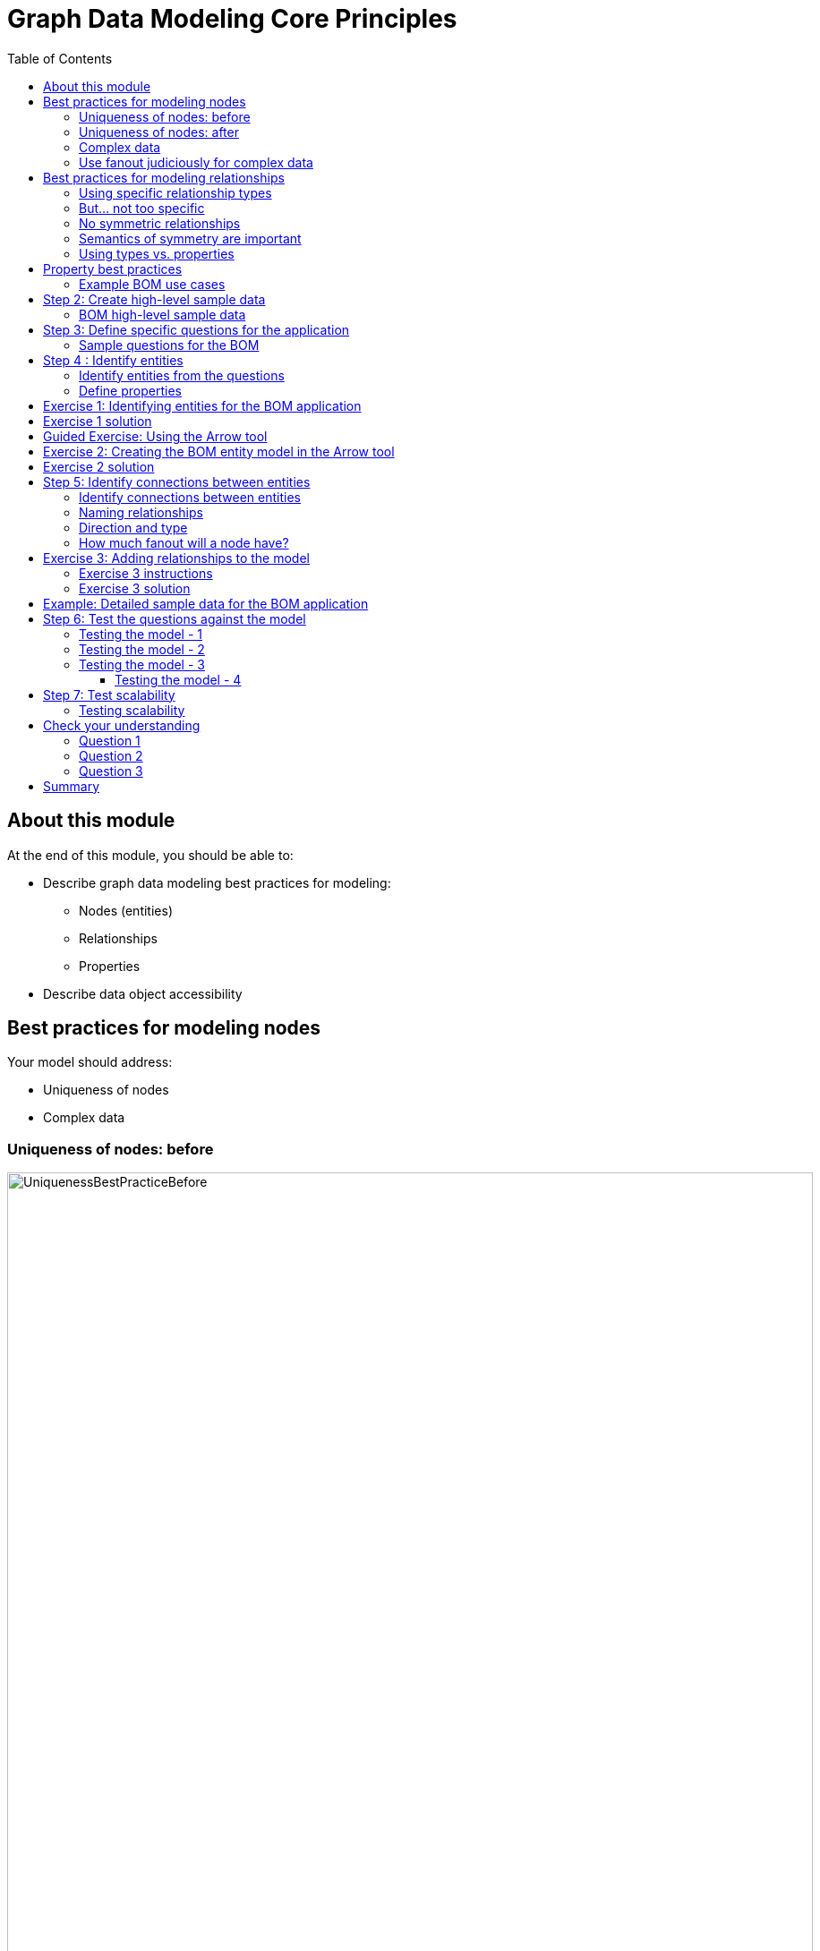 = Graph Data Modeling Core Principles
:slug: 03-graph-data-modeling-core-principles
:doctype: book
:toc: left
:toclevels: 4
:imagesdir: ../images
:module-next-title: Understanding Modeling Core Principles

== About this module


At the end of this module, you should be able to:
[square]
* Describe graph data modeling best practices for modeling:
** Nodes (entities)
** Relationships
** Properties
* Describe data object accessibility

== Best practices for modeling nodes

Your model should address:

[square]
* Uniqueness of nodes
* Complex data

=== Uniqueness of nodes: before

image::UniquenessBestPracticeBefore.png[UniquenessBestPracticeBefore,width=900,align=center]

[.small]
[NOTE]
The Country nodes are considered *super nodes* (a node with lots of fan-in or fan-out). You need to be careful about using them in your design and developers in particular need to be mindful of queries that might select all paths in or out of the super node.

[.notes]
--
In models like this one, an address should be uniquely identified because it should represent a single point of data in the graph.
This is important in fraud detection applications where variations of the same address may be used to make a fraudulent transaction against the application.

In this particular example, it is clear from the wider context that the various 500 Main St nodes are all distinct places.
We also see that postal code is not unique and we want to provide uniqueness to it by adding the country.
--

=== Uniqueness of nodes: after

image::UniquenessBestPracticeAfter.png[UniquenessBestPracticeAfter,width=900,align=center]

[.notes]
--
Here is a solution where we have ensured that the Address and PostalCode nodes are unique.

We consider it a best practice to always have a property (or set of properties) that uniquely identify a node.
Here, we have added a geolocation property to do so.
The geolocation property will likely never be used in a query, but it can be used to differentiate nodes.

There is a trade-off, however as adding uniqueness to a node such Address as it is harder to anchor just on the Line1 value, and may be more difficult to modify the graph data later.
--

=== Complex data

image::ComplexData1.png[ComplexData1,width=900,align=center]


[.notes]
--
You need to strike a balance between number of properties that represent complex data vs. multiple nodes and relationships.

Here we have a property node that contains properties that contain complex data.
--

=== Use fanout judiciously for complex data

image::ComplexData2.png[ComplexData2,width=900,align=center]

[square]
[small]
* Reduce property duplication.
* Reduce gather-and-inspect.

[.notes]
--
Here we show an extreme implementation of fanout.
For modeling complex data, the previous example with all properties in a node and this example where each property is in its own node are usually suboptimal.

In general, you use fanout to do one of two things.

. Reduce duplication of properties. Instead of having a repeated property on every node, you can instead have all of those nodes connected to a shared node with that property.  This can make data updates massively easier.
. Reduce gather-and-inspect behavior during a traversal.  In the one node example, if we want to find every address in the city of Axebridge, we would need to check the properties on EVERY Person node, then discard most of them.  This is grossly inefficient.  In this multiple node case, this is a simple matter of locating the singular Axebridge node, and traversing to every Address node connected to it.  This model has no “wasted” hops.

As a result, you generally use fanout for anchors and navigators.
You almost never see fanout used for output, unique identifier, or decorator properties, because it makes traversal a few hops longer for no real benefit.
This is why this maximum-fanout case is usually undesirable.
It is almost never the case that *every* property is an anchor or navigator!
--

== Best practices for modeling relationships

Your model should address:

[square]
* Using specific relationship types.
* Reducing symmetric relationships.
* Using types vs. properties.

=== Using specific relationship types

image::SpecificRelationships.png[SpecificRelationships,width=900,align=center]


[.notes]
--
Being specific with property types allows you to reduce gather-and-inspect behavior.
In this case, if you are only interested in what libraries will be INSTALLED by an app, the specific types on the right saves you some wasted traversal.
--

=== But... not too specific

image::SpecificRelationships2.png[SpecificRelationships2,width=900,align=center]


[.notes]
--
But it is possible to be *too* specific!
The model on the right makes it impossible to write generalized queries.
If you want to find every person who works at a given address, you would need to write a massive WHERE clause (using OR) to include every person’s name in the relationship type
--

=== No symmetric relationships

image::SymmetricRelationships.png[SymmetricRelationships,width=900,align=center]

[.notes]
--
Semantically symmetric relationships present two problems.

First, they are a form of needless data duplication.
PARENT_OF and CHILD_OF mean exactly the same thing.
You cannot have one be true and the other not.

Second, they allow you to violate the Cypher expectation of relationship uniqueness.
Semantically, you have two identical relationships--they just look different technically.
This allows you to traverse the *same* relationship twice.

Relationships require space in the graph so minimizing their
numbers is always a good thing.
--

=== Semantics of symmetry are important

image::SymmetricRelationships2.png[SymmetricRelationships2,width=900,align=center]

[.notes]
--
Not all mutual relationships are semantically symmetric.

Here is an example where the direction of the FOLLOWS relationship on Twitter is significant.
It matters who has followed who.
--

=== Using types vs. properties

image::TypesVSProperties.png[TypesVSProperties,width=900,align=center]

[.notes]
--
Both of these models represent the same idea in different ways.
Neither is strictly superior; both are optimized for a certain kind of question.

For example, if you want to find all LOVES relationships, but ignore the weaker LIKES ones, the top model is best.
Traversal will not involve any gather-and-inspect.
On the other hand, if you want to rank the strength of all relationships, the below model is better.
The Cypher string required is much simpler, and we know there will not be any gather-and-inspect discards because we want everything anyway.
--

== Property best practices

[small]
[square]
* Property lookups have a cost.
* Parsing a complex property adds more cost.

image::ComplexData1.png[ComplexData1,width=900,align=center]

[small]
[square]
* Anchors and navigators should be as simple as possible.
* Identifiers, outputs, and decoration are OK as complex values.

[.notes]
--
Both of these models represent the same idea in different ways.
Neither is strictly superior; both are optimized for a certain kind of question.

For example, if you want to find all LOVES relationships, but ignore the weaker LIKES ones, the top model is best.
Traversal will not involve any gather-and-inspect.
On the other hand, if you want to rank the strength of all relationships, the below model is better.
The Cypher string required is much simpler, and we know there will not be any gather-and-inspect discards because we want everything anyway.
--

=== Example BOM use cases

[.statement]
--
[square]
* System produces list of parts to make a product.
* System produces list of products that can be made with available parts.
* System produces list of parts that are made with other parts.
* User picks parts to make a product.
* System creates a price for a product based upon the part prices.
* System creates list of parts that need to be ordered.
--

[NOTE]
A product or part can be made of multiple parts of the same type.
Some parts are made from other parts (sub-assembly).


[.notes]
--
This is a [.underline]#very small fraction# of the use cases for the BOM application.
--

== Step 2: Create high-level sample data

. Understand the domain.
. [.big]#*Create high-level sample data.*#
. Define specific questions for the application.
. Identify entities.
. Identify connections between entities.
. Test the questions against the model.
. Test scalability.

[.notes]
--
Sample data need not be expansive, detailed, or even of particularly high quality.
It simply needs to represent the broad shape of the information you would expect to find in the real data.

Sample data can either be completely made up, or can be a sample pulled from a real dataset.
If you’ve done the work to properly understand the domain, it should not strongly matter either way.
--

=== BOM high-level sample data

[.smaller]
--
{set:cellbgcolor:lightgrey}
[cols="30,20,20,30",stripes=none]
|===
h|Products
h|Parts
h|Assemblies
h|Notes
|Wood table 40"
{set:cellbgcolor:white}
|Wood top 40"
|Leg assembly
|Has 4 legs
|Deluxe wood table 40"
|Glass top 40"
|Leg assembly
|Has 4 legs
|Wood table 60"
|Wood top 60"
|Leg assembly
|Has 6 legs, table brace
|Deluxe wood table 60"
|Glass top 60"
|Leg assembly
|Has 6 legs, table brace
|
|Leg
|
|
|
|Leg foot
|
|
|
|M20 bolt
|
|
|
|M20 nut
|
|
|
|Leg plate
|
|Uses 2 bolts/nuts per leg
|
|Table brace
|
|
|===
{set:cellbgcolor!}
--

[.notes]
--
If you want your modeling process to be constructive, you must have enough data points for your domain so that you can understand the data that will be retrieved when the questions are asked.

The data is typically the "things" described in the use cases. You don't include "system" or "user" as part of the data.
--

== Step 3: Define specific questions for the application

. Understand the domain.
. Create high-level sample data.
. [.big]#*Define specific questions for the application.*#
. Identify entities.
. Identify connections between entities.
. Test the questions against the model.
. Test scalability.


=== Sample questions for the BOM

. What parts are needed to make Wood table 40"?
. Do we have enough parts to make 100 Deluxe wood table 60"?
. What products require a table brace?
. How much will the parts cost to make product Wood table 60"?

== Step 4 : Identify entities

. Understand the domain.
. Create high-level sample data.
. Define specific questions for the application.
. [big]#*Identify entities.*#
. Identify connections between entities.
. Test the questions against the model.
. Test scalability.

=== Identify entities from the questions

[.small]
--
Entities are the nouns in your application questions:

. What [.underline]#ingredients# are used in a [.underline]#recipe#?
. Who is married to this [.underline]#person#?

image::Entities.png[Entities,width=100,align=center]

[square]
* The generic nouns will often become labels in your model.
* Proper nouns will often become values for properties.
* Use domain knowledge to decide if entities need to be further grouped or differentiated.
* In Neo4j Enterprise Edition, there is no limit to the number entities (nodes) in the graph. (Community Edition has a limit of 34B)
--

[.notes]
--
As an example of using domain knowledge, you might happen to know that the distinction between wet and dry ingredients is important in your use case, or that vegetarian and vegan are important subgroups of recipe.
These may not appear clearly in the specific application questions.
--

=== Define properties

Properties must serve one of two purposes:

. Unique identification.
. Answering one of the application questions.

Otherwise, they are merely decoration.

Properties are used in a Cypher query for:
[square]
* Anchoring (where to begin the query)
* Navigation (traversing the graph)
* Returning data

[.notes]
--
Identifiers serve two purposes:

. They can be used to power unique constraints or `MERGE` operations.
. They can be useful to help a human user understand what they are looking at in query outputs.

There are subtly different best practices for properties serving each of those functions, which you will learn about later.
For now, we simply group them all into this one generic bucket of usefulness.

Decorators should usually be left out of the initial model.
If they re not being used to answer questions, they are a waste of storage, and their presence can distract users and developers from the information that is actually important.
Remember that we endorse a narrow, focused approach to model building, based on the relative ease of modifying a graph data model.

However, it can be beneficial to include decorators when you move to production.
Not because they will be used, but because, if all information is locally available to Neo4j, refactoring a model later may not require importing data from its original source.
--

[.student-exercise]
== Exercise 1: Identifying entities for the BOM application

Define the entities and properties from these questions:

. What parts are needed to make Wood table 40"?
. Do we have enough parts to make 100 Deluxe wood table 60"?
. What products require a table brace?
. How much will the parts cost to make product Wood table 60"?

ifdef::backend-revealjs[]
[.notes]
--
Prompt the students to identify the entities from these questions as a group.

Direct them to find labels first.  Then, go through the list of entities and ask for identifier and question-answering properties for each.  If someone proposes a decorator, note it as such, and do not keep it.

If anyone start thinking about connections, remind them to stay narrowly focused on entities.  Reinforce the importance of staying disciplined.

Here is the solution:

*Product*
[square]
* name
* productId


*Part*
[square]
* name
* partNumber
* price


*Part, Assembly*
[square]
* name
* partNumber
* price
--

endif::[]

== Exercise 1 solution

[.small]
--
*Product*
[square]
* name
* productId


*Part*
[square]
* name
* partNumber
* price


*Part, Assembly*
[square]
* name
* partNumber
* price
--


[.notes]
--
Assembly is the tricky one--it does not appear in the questions, and you must use domain knowledge to understand why it is needed.

Remember that your first model is never perfect, and that is OK because modifying the model in its early stages is relatively easy.
--

ifdef::backend-revealjs[]
[.notes]
--
Highlight the strengths and weaknesses of their design choices later, when we start to evaluate the model against our questions.
--
endif::[]

[.slide-title.has-green-background.has-team-background]
== Guided Exercise: Using the Arrow tool

ifdef::backend-html5,backend-pdf[]
Follow along with this video to learn how to begin using the Arrow tool for graph data modeling.
endif::[]

ifdef::backend-pdf[]
https://youtu.be/NB184T-S46w
endif::[]

ifdef::backend-revealjs[]
https://youtu.be/NB184T-S46w
endif::[]

ifdef::backend-html5[]
[.center]
video::NB184T-S46w[youtube,width=560,height=315]
endif::[]


ifdef::backend-revealjs[]
[.notes]
--
Show the students how to get started with the Arrow tool and encourage them to follow along on their laptops:

. Go to http://www.apcjones.com/arrows/
. Double-click the existing node and add a Caption to it of *Person*.
. Add the properties: *name: "Tom Jones", birthyear: 1990*
. Add another node by clicking the Node button.
. Double-click the new node and add a Caption to it of *Person*.
. Add the properties:  *name: "Mary Jones", birthyear: 1995*
. Grab the edge of the Tom Jones node and drag it over to the Mary Jones node to create the relationship.
. Double-click the relationship and add the Type *MARRIED".
. Add the property:  *since: 2015*
. Add another node by clicking the Node button.
. Double-click the new node and add a Caption to it of *Location*
. Add the property:  *address: "123 Main Street"*
. Drag the edge of the Tom Jones node to the Location property to create the relationship.
. Double-click the relationship and add a Caption to it of *LIVES_AT*.
. Drag the edge of the Mary Jones node to the Location property to create the relationship.
. Double-click the relationship and add a Caption to it of *LIVES_AT*.
. Show them that they can download their model to an SVG file.
. Show them that they can view the markup and save it into a text file.

The resulting model should appear as follows:

image::ArrowsDemo.png[ArrowsDemo,width=500,align=center]

Here is the video:  https://youtu.be/NB184T-S46w

--
endif::[]

[.student-exercise]
== Exercise 2: Creating the BOM entity model in the Arrow tool

Use the entities you identified earlier for the BOM application and create them in the Arrow tool.

Make sure you include properties for the nodes and specify the types for the properties, rather than values.

ifdef::backend-revealjs[]
[.notes]
--
Invite everyone to create the BOM entities on their own in the Arrow tool.
Do this yourself also.
For Properties, encourage folks to use “expected data type” as property values; e.g., integer, String, decimal, etc.

If you do not want to do all the clicking and typing, copy this markup:

<ul class="graph-diagram-markup" data-internal-scale="2.01" data-external-scale="1">
  <li class="node" data-node-id="0" data-x="-106.54309068746238" data-y="-40.13742460863777">
    <span class="caption">Part</span><dl class="properties"><dt>name</dt><dd>String</dd><dt>partNumber</dt><dd>integer</dd><dt>price</dt><dd>decimal</dd></dl></li>
  <li class="node" data-node-id="1" data-x="-262.3812669868761" data-y="-40.13742460863777">
    <span class="caption">Product</span><dl class="properties"><dt>name</dt><dd>String</dd><dt>productID</dt><dd>integer</dd><dt>price</dt><dd>decimal</dd></dl></li>
  <li class="node" data-node-id="2" data-x="-202.58837695145493" data-y="24.371374691303693">
    <span class="caption">Assembly, Part</span><dl class="properties"><dt>name</dt><dd>String</dd><dt>partNumber</dt><dd>integer</dd><dt>price</dt><dd>decimal</dd></dl></li>
</ul>
--
endif::[]

== Exercise 2 solution

ifndef::backend-revealjs[]
Here is the Arrow tool markup for the solution:

[source]
----
<ul class="graph-diagram-markup" data-internal-scale="2.01" data-external-scale="1">
  <li class="node" data-node-id="0" data-x="-106.54309068746238" data-y="-40.13742460863777">
    <span class="caption">Part</span><dl class="properties"><dt>name</dt><dd>String</dd><dt>partNumber</dt><dd>integer</dd><dt>price</dt><dd>decimal</dd></dl></li>
  <li class="node" data-node-id="1" data-x="-262.3812669868761" data-y="-40.13742460863777">
    <span class="caption">Product</span><dl class="properties"><dt>name</dt><dd>String</dd><dt>productID</dt><dd>integer</dd><dt>price</dt><dd>decimal</dd></dl></li>
  <li class="node" data-node-id="2" data-x="-202.58837695145493" data-y="24.371374691303693">
    <span class="caption">Assembly, Part</span><dl class="properties"><dt>name</dt><dd>String</dd><dt>partNumber</dt><dd>integer</dd><dt>price</dt><dd>decimal</dd></dl></li>
</ul>
----
endif::[]

Here is what it should look like in the UI of the Arrow tool:

image::Exercise2Solution.png[Exercise2Solution,width=1000,align=center]

== Step 5: Identify connections between entities

. Understand the domain.
. Create high-level sample data.
. Define specific questions for the application.
. Identify entities.
. [big]#*Identify connections between entities.*#
. Test the questions against the model.
. Test scalability.

=== Identify connections between entities

Connections are the verbs in your application questions:

. What ingredients are [.underline]#used# in a recipe?

image::Uses.png[Uses,width=300,align=center]

. Who is [.underline]#married# to this person?

image::Married.png[Married,width=300,align=center]

[.notes]
--
At a glance, connections are straightforward things, but their micro- and macro-design are arguably the most critical factors in graph performance.
Using “connections are verbs” is a fine shorthand to get started, but there are other important considerations that will be discussed later in this training.
--

=== Naming relationships

[square]
* Stakeholders must agree upon name (type for the relationship).
* Avoid names that could be construed as nouns (for example email).
* Neo4j has a limit of 16M relationship types in Enterprise Edition (64K in Community Edition).

[.is-half.left]
--
Do [.underline]#not# do this:

image::BadRelationshipNames.png[BadRelationshipNames,width=200,align=center]
--

[.is-half.right]
--
Instead do this:

image::GoodRelationshipNames.png[GoodRelationshipNames,width=300,align=center]
--

[.notes]
--
Choosing good names is vital.
It needs to be something that is intuitive to stakeholders and developers alike, cannot be confused as an entity name, and is specific enough to make traversal efficient but general enough to make the Cypher easy to write.
You will learn more about later in this training when you learn about the core principles of graph data modeling.
--

=== Direction and type

Direction and type are required in Neo4j.

Choose direction (and type) based on the expected questions:

. What episode follows The Ark in Space? (NEXT)
. What episode came before Genesis of the Daleks? (PREVIOUS)

image::DrWho.png[DrWho,width=1200,align=center]

[.notes]
--
These are episodes of the Dr. Who BBC series, season 12, aired in 1975.

A relationship can be modeled in either direction, with no effect on performance.
Naturally, the type would have to differ.
Here, we have chosen left-to-right relationships of the type NEXT.
We could equally well have chosen right-to-left relationships of the type PREVIOUS.
This has no effect on query performance, but the Cypher used for each variant will differ.
Choose whichever variant makes the Cypher more intuitive for developers to write, based on your expectations for what people will ask.
--

=== How much fanout will a node have?

image::Fanout.png[Fanout,width=1300,align=center]

[.notes]
--
Here, we have entities (Person, Address) represented not as a single node, but as a network or linked nodes.
This is an extreme example of fanout, and is almost certainly overkill for any real-life solution, but some amount of fanout can be very useful.

For example, splitting last names onto separate nodes helps answer the question, “Who has the last name Scott?”
Similarly, having cities as separate nodes assists with the question, “Who lives in the same city as Patrick Scott?”

The main risk about fanout is that it can lead to very dense nodes, or supernodes.
Supernodes need to be handled carefully.

ifdef::backend-revealjs[]
Note:
This model is often troubling to folks deeply immersed in RDBMS thinking.
Remind them what was discussed in the Index-Free Adjacency module of the Intro course: in a graph database, it is generally better to have lots of small objects than a few large objects.  Fanout like this is emblematic of that.
endif::[]
--

[.student-exercise]
== Exercise 3: Adding relationships to the model

ifdef::backend-revealjs[]
Follow the instructions on the next slide.
endif::[]

=== Exercise 3 instructions

[small]
--
Here are the questions we need to answer for our BOM application that you have already seen:

. What parts are needed to make Wood table 40"?
. Do we have enough parts to make 100 Deluxe wood table 60"?
. What products require a table brace?
. How much will the parts cost to make product Wood table 60"?

And here is the entity model:
--

image::Exercise2Solution.png[Exercise2Solution,width=300,align=center]

[small]
--
Using the Arrow tool add the relationships between the entities.
--

[.notes]
--
Focus on type and directions first.  Then check for any qualifiers that will help answer questions.
Should these qualifiers be types or properties?  Why?
--

=== Exercise 3 solution

Here is what your graph data model might look like with relationships added:

image::Exercise3Solution.png[Exercise3Solution,width=1200,align=center]

[.notes]
--

Here is the markup:

[source]
----
<ul class="graph-diagram-markup" data-internal-scale="2.01" data-external-scale="1">
  <li class="node" data-node-id="0" data-x="283.8195928886757" data-y="-6.306578837493484">
    <span class="caption">Part</span><dl class="properties"><dt>name</dt><dd>String</dd><dt>partNumber</dt><dd>integer</dd><dt>price</dt><dd>decimal</dd></dl></li>
  <li class="node" data-node-id="1" data-x="-333.52554559384123" data-y="-6.306578837493484">
    <span class="caption">Product</span><dl class="properties"><dt>name</dt><dd>String</dd><dt>productID</dt><dd>integer</dd><dt>price</dt><dd>decimal</dd></dl></li>
  <li class="node" data-node-id="2" data-x="9.793659703648462" data-y="191.47083299670058">
    <span class="caption">Assembly, Part</span><dl class="properties"><dt>name</dt><dd>String</dd><dt>partNumber</dt><dd>integer</dd><dt>price</dt><dd>decimal</dd></dl></li>
  <li class="relationship" data-from="1" data-to="0">
    <span class="type">CONTAINS</span><dl class="properties"><dt>quantity</dt><dd>integer</dd></dl></li>
  <li class="relationship" data-from="1" data-to="2">
    <span class="type">CONTAINS</span><dl class="properties"><dt>quantity</dt><dd>integer</dd></dl></li>
  <li class="relationship" data-from="2" data-to="0">
    <span class="type">CONTAINS</span><dl class="properties"><dt>quantity</dt><dd>integer</dd></dl></li>
</ul>
----

Again, your model need not exactly match this one.
Remember, the first model is never perfect.

ifdef::backend-revealjs[]
Highlight the strengths and weaknesses of their design choices later, when we start to evaluate the model against our questions.
endif::[]
--

== Example: Detailed sample data for the BOM application

[.notes]
--
Thus far, you have defined the entities and relationships for the BOM application.
Just to fill in more details for the data model, here is more sample data that might be useful in furthering the design of the model.
This particular sample data is useful, especially when discussing how well the design addresses the questions and how well the application can scale.
--

ifndef::backend-revealjs[]
Here is the Arrow tool markup for the sample data for the BOM application:

[source]
----
<ul class="graph-diagram-markup" data-internal-scale="0.75" data-external-scale="1">
  <li class="node" data-node-id="0" data-x="-345.4412714640299" data-y="355.6422119140624">
    <span class="caption">Product</span><dl class="properties"><dt>name</dt><dd>'Wood table 60"'</dd><dt>productId</dt><dd>600</dd></dl></li>
  <li class="node" data-node-id="1" data-x="-345.4412714640299" data-y="17.62464618682847">
    <span class="caption">Product</span><dl class="properties"><dt>name</dt><dd>'Deluxe wood table 40"'</dd><dt>productId</dt><dd>401</dd></dl></li>
  <li class="node" data-node-id="2" data-x="-345.4412714640299" data-y="199.74443022410088">
    <span class="caption">Product</span><dl class="properties"><dt>name</dt><dd>'Wood table 40"'</dd><dt>productId</dt><dd>400</dd></dl></li>
  <li class="node" data-node-id="3" data-x="-345.4412714640299" data-y="529.8155937194823">
    <span class="caption">Product</span><dl class="properties"><dt>name</dt><dd>'Deluxe wood table 60"'</dd><dt>productId</dt><dd>601</dd></dl></li>
  <li class="node" data-node-id="4" data-x="30.527327269315723" data-y="63.11414146423326">
    <span class="caption">Part</span><dl class="properties"><dt>name</dt><dd>'Wood top 40"'</dd><dt>partNumber</dt><dd>100400</dd><dt>price</dt><dd>450.99</dd></dl></li>
  <li class="node" data-node-id="5" data-x="609.4605747858683" data-y="551.8277514775586">
    <span class="caption">Part</span><dl class="properties"><dt>name</dt><dd>'M20 nut'</dd><dt>partNumber</dt><dd>220002</dd><dt>price</dt><dd>0.30</dd></dl></li>
  <li class="node" data-node-id="6" data-x="30.527327269315723" data-y="605.0613317489621">
    <span class="caption">Part</span><dl class="properties"><dt>name</dt><dd>'Table brace'</dd><dt>partNumber</dt><dd>100002</dd><dt>price</dt><dd>43.25</dd></dl></li>
  <li class="node" data-node-id="7" data-x="188.62522285183277" data-y="310.58522319793684">
    <span class="caption">Part, Assembly</span><dl class="properties"><dt>name</dt><dd>'Leg assembly'</dd><dt>parNumber</dt><dd>100001</dd><dt>price</dt><dd>40.44</dd></dl></li>
  <li class="node" data-node-id="8" data-x="609.4605747858683" data-y="429.5683333079018">
    <span class="caption">Part</span><dl class="properties"><dt>name</dt><dd>'M20 bolt'</dd><dt>partNumber</dt><dd>220001</dd><dt>price</dt><dd>0.55</dd></dl></li>
  <li class="node" data-node-id="9" data-x="609.4605747858683" data-y="199.74443022410088">
    <span class="caption">Part</span><dl class="properties"><dt>name</dt><dd>'Leg foot'</dd><dt>partNumber</dt><dd>101002</dd><dt>price</dt><dd>3.25</dd></dl></li>
  <li class="node" data-node-id="10" data-x="609.4605747858683" data-y="98.58790914217629">
    <span class="caption">Part</span><dl class="properties"><dt>name</dt><dd>'Leg plate'</dd><dt>partNumber</dt><dd>101001</dd><dt>price</dt><dd>4:50</dd></dl></li>
  <li class="node" data-node-id="11" data-x="609.4605747858683" data-y="310.58522319793684">
    <span class="caption">Part</span><dl class="properties"><dt>name</dt><dd>'Leg'</dd><dt>partNumber</dt><dd>100100</dd><dt>price</dt><dd>30.99</dd></dl></li>
  <li class="node" data-node-id="12" data-x="30.527327269315723" data-y="678.7611147562659">
    <span class="caption">Part</span><dl class="properties"><dt>name</dt><dd>'Glass top 60"'</dd><dt>partNumber</dt><dd>100601</dd><dt>price</dt><dd>450.99</dd></dl></li>
  <li class="node" data-node-id="13" data-x="30.527327269315723" data-y="-14.911466916402228">
    <span class="caption">Part</span><dl class="properties"><dt>name</dt><dd>'Glass top 40"'</dd><dt>partNumber</dt><dd>100401</dd><dt>price</dt><dd>250.99</dd></dl></li>
  <li class="node" data-node-id="14" data-x="30.527327269315723" data-y="529.8155937194823">
    <span class="caption">Part</span><dl class="properties"><dt>name</dt><dd>'Wood top 60"'</dd><dt>partNumber</dt><dd>100600</dd><dt>price</dt><dd>800.00</dd></dl></li>
  <li class="relationship" data-from="2" data-to="4">
    <span class="type">CONTAINS</span>
  </li>
  <li class="relationship" data-from="1" data-to="4">
    <span class="type">CONTAINS</span>
  </li>
  <li class="relationship" data-from="1" data-to="13">
    <span class="type">CONTAINS</span>
  </li>
  <li class="relationship" data-from="1" data-to="7">
    <span class="type">CONTAINS</span><dl class="properties"><dt>quantity</dt><dd>4</dd></dl></li>
  <li class="relationship" data-from="2" data-to="7">
    <span class="type">CONTAINS</span><dl class="properties"><dt>quantity</dt><dd>4</dd></dl></li>
  <li class="relationship" data-from="0" data-to="7">
    <span class="type">CONTAINS</span><dl class="properties"><dt>quantity</dt><dd>6</dd></dl></li>
  <li class="relationship" data-from="0" data-to="14">
    <span class="type">CONTAINS</span>
  </li>
  <li class="relationship" data-from="3" data-to="12">
    <span class="type">CONTAINS</span>
  </li>
  <li class="relationship" data-from="3" data-to="14">
    <span class="type">CONTAINS</span>
  </li>
  <li class="relationship" data-from="3" data-to="6">
    <span class="type">CONTAINS</span>
  </li>
  <li class="relationship" data-from="0" data-to="6">
    <span class="type">CONTAINS</span>
  </li>
  <li class="relationship" data-from="3" data-to="7">
    <span class="type">CONTAINS</span><dl class="properties"><dt>quantity</dt><dd>6</dd></dl></li>
  <li class="relationship" data-from="7" data-to="11">
    <span class="type">CONTAINS</span>
  </li>
  <li class="relationship" data-from="7" data-to="10">
    <span class="type">CONTAINS</span>
  </li>
  <li class="relationship" data-from="7" data-to="9">
    <span class="type">CONTAINS</span>
  </li>
  <li class="relationship" data-from="7" data-to="8">
    <span class="type">CONTAINS</span><dl class="properties"><dt>quantity</dt><dd>2</dd></dl></li>
  <li class="relationship" data-from="7" data-to="5">
    <span class="type">CONTAINS</span><dl class="properties"><dt>quantity</dt><dd>2</dd></dl></li>
</ul>
----
endif::[]

[small]
--
Here is what the sample data might look like in the UI of the Arrow tool:
--

image::SampleDataBOM.png[SampleDataBOM,width=800,align=center]

ifdef::backend-revealjs[]
[.notes]
--
Here is the markup for the sample data:

<ul class="graph-diagram-markup" data-internal-scale="0.75" data-external-scale="1">
  <li class="node" data-node-id="0" data-x="-345.4412714640299" data-y="355.6422119140624">
    <span class="caption">Product</span><dl class="properties"><dt>name</dt><dd>'Wood table 60"'</dd><dt>productId</dt><dd>600</dd></dl></li>
  <li class="node" data-node-id="1" data-x="-345.4412714640299" data-y="17.62464618682847">
    <span class="caption">Product</span><dl class="properties"><dt>name</dt><dd>'Deluxe wood table 40"'</dd><dt>productId</dt><dd>401</dd></dl></li>
  <li class="node" data-node-id="2" data-x="-345.4412714640299" data-y="199.74443022410088">
    <span class="caption">Product</span><dl class="properties"><dt>name</dt><dd>'Wood table 40"'</dd><dt>productId</dt><dd>400</dd></dl></li>
  <li class="node" data-node-id="3" data-x="-345.4412714640299" data-y="529.8155937194823">
    <span class="caption">Product</span><dl class="properties"><dt>name</dt><dd>'Deluxe wood table 60"'</dd><dt>productId</dt><dd>601</dd></dl></li>
  <li class="node" data-node-id="4" data-x="30.527327269315723" data-y="63.11414146423326">
    <span class="caption">Part</span><dl class="properties"><dt>name</dt><dd>'Wood top 40"'</dd><dt>partNumber</dt><dd>100400</dd><dt>price</dt><dd>450.99</dd></dl></li>
  <li class="node" data-node-id="5" data-x="609.4605747858683" data-y="551.8277514775586">
    <span class="caption">Part</span><dl class="properties"><dt>name</dt><dd>'M20 nut'</dd><dt>partNumber</dt><dd>220002</dd><dt>price</dt><dd>0.30</dd></dl></li>
  <li class="node" data-node-id="6" data-x="30.527327269315723" data-y="605.0613317489621">
    <span class="caption">Part</span><dl class="properties"><dt>name</dt><dd>'Table brace'</dd><dt>partNumber</dt><dd>100002</dd><dt>price</dt><dd>43.25</dd></dl></li>
  <li class="node" data-node-id="7" data-x="188.62522285183277" data-y="310.58522319793684">
    <span class="caption">Part, Assembly</span><dl class="properties"><dt>name</dt><dd>'Leg assembly'</dd><dt>parNumber</dt><dd>100001</dd><dt>price</dt><dd>40.44</dd></dl></li>
  <li class="node" data-node-id="8" data-x="609.4605747858683" data-y="429.5683333079018">
    <span class="caption">Part</span><dl class="properties"><dt>name</dt><dd>'M20 bolt'</dd><dt>partNumber</dt><dd>220001</dd><dt>price</dt><dd>0.55</dd></dl></li>
  <li class="node" data-node-id="9" data-x="609.4605747858683" data-y="199.74443022410088">
    <span class="caption">Part</span><dl class="properties"><dt>name</dt><dd>'Leg foot'</dd><dt>partNumber</dt><dd>101002</dd><dt>price</dt><dd>3.25</dd></dl></li>
  <li class="node" data-node-id="10" data-x="609.4605747858683" data-y="98.58790914217629">
    <span class="caption">Part</span><dl class="properties"><dt>name</dt><dd>'Leg plate'</dd><dt>partNumber</dt><dd>101001</dd><dt>price</dt><dd>4:50</dd></dl></li>
  <li class="node" data-node-id="11" data-x="609.4605747858683" data-y="310.58522319793684">
    <span class="caption">Part</span><dl class="properties"><dt>name</dt><dd>'Leg'</dd><dt>partNumber</dt><dd>100100</dd><dt>price</dt><dd>30.99</dd></dl></li>
  <li class="node" data-node-id="12" data-x="30.527327269315723" data-y="678.7611147562659">
    <span class="caption">Part</span><dl class="properties"><dt>name</dt><dd>'Glass top 60"'</dd><dt>partNumber</dt><dd>100601</dd><dt>price</dt><dd>450.99</dd></dl></li>
  <li class="node" data-node-id="13" data-x="30.527327269315723" data-y="-14.911466916402228">
    <span class="caption">Part</span><dl class="properties"><dt>name</dt><dd>'Glass top 40"'</dd><dt>partNumber</dt><dd>100401</dd><dt>price</dt><dd>250.99</dd></dl></li>
  <li class="node" data-node-id="14" data-x="30.527327269315723" data-y="529.8155937194823">
    <span class="caption">Part</span><dl class="properties"><dt>name</dt><dd>'Wood top 60"'</dd><dt>partNumber</dt><dd>100600</dd><dt>price</dt><dd>800.00</dd></dl></li>
  <li class="relationship" data-from="2" data-to="4">
    <span class="type">CONTAINS</span>
  </li>
  <li class="relationship" data-from="1" data-to="4">
    <span class="type">CONTAINS</span>
  </li>
  <li class="relationship" data-from="1" data-to="13">
    <span class="type">CONTAINS</span>
  </li>
  <li class="relationship" data-from="1" data-to="7">
    <span class="type">CONTAINS</span><dl class="properties"><dt>quantity</dt><dd>4</dd></dl></li>
  <li class="relationship" data-from="2" data-to="7">
    <span class="type">CONTAINS</span><dl class="properties"><dt>quantity</dt><dd>4</dd></dl></li>
  <li class="relationship" data-from="0" data-to="7">
    <span class="type">CONTAINS</span><dl class="properties"><dt>quantity</dt><dd>6</dd></dl></li>
  <li class="relationship" data-from="0" data-to="14">
    <span class="type">CONTAINS</span>
  </li>
  <li class="relationship" data-from="3" data-to="12">
    <span class="type">CONTAINS</span>
  </li>
  <li class="relationship" data-from="3" data-to="14">
    <span class="type">CONTAINS</span>
  </li>
  <li class="relationship" data-from="3" data-to="6">
    <span class="type">CONTAINS</span>
  </li>
  <li class="relationship" data-from="0" data-to="6">
    <span class="type">CONTAINS</span>
  </li>
  <li class="relationship" data-from="3" data-to="7">
    <span class="type">CONTAINS</span><dl class="properties"><dt>quantity</dt><dd>6</dd></dl></li>
  <li class="relationship" data-from="7" data-to="11">
    <span class="type">CONTAINS</span>
  </li>
  <li class="relationship" data-from="7" data-to="10">
    <span class="type">CONTAINS</span>
  </li>
  <li class="relationship" data-from="7" data-to="9">
    <span class="type">CONTAINS</span>
  </li>
  <li class="relationship" data-from="7" data-to="8">
    <span class="type">CONTAINS</span><dl class="properties"><dt>quantity</dt><dd>2</dd></dl></li>
  <li class="relationship" data-from="7" data-to="5">
    <span class="type">CONTAINS</span><dl class="properties"><dt>quantity</dt><dd>2</dd></dl></li>
</ul>
--
endif::[]

== Step 6: Test the questions against the model

. Understand the domain.
. Create high-level sample data.
. Define specific questions for the application.
. Identify entities.
. Identify connections between entities.
. [big]#*Test the questions against the model.*#
. Test scalability.

=== Testing the model - 1

What parts are needed to make Wood table 40"?

image::TestModel1.png[TestModel1,width=1000,align=center]

[.notes]
--
To answer the first question, we would anchor on the Wood table 40" node, and iteratively traverse all CONTAINS  until we get all of the parts required to make the product.
Multiply by the quantity property as you go.
--
=== Testing the model - 2

Do we have enough parts to make 100x Deluxe wood table 60"?

image::TestModel2.png[TestModel2,width=1000,align=center]

[.notes]
--
The application code that supports this question would need to come up with the inventory of parts needed to assemble the Deluxe wood table 60" and then multiply the parts list by 100.
The application would then be integrated with an inventory application to truly answer the question.

Frequently, during the entity identification stage, the question of inventory comes up.
Different people will advocate for or against it.
Both cases work, but with different strengths and weaknesses.

If inventory is in the graph, the application architecture can be  simpler--no need to integrate two data sources at query time.
The downside is that stock numbers change frequently, and whenever they do, you will need to update the graph data.
Neo4j is not specifically bad for frequent updates, but it offers no benefits in that area relative to other data management solutions.

Ideologically, we at Neo4j see graph databases as a problem-solving complement to the existing data management paradigm.
If you were maintaining stock data somewhere else anyway, there is no inherent need to move it into Neo4j.
--

=== Testing the model - 3

What products require a table brace?

image::TestModel3.png[TestModel3,width=1000,align=center]

[.notes]
--
For this question, the application would anchor on the Part with the name table brace.
Then it would traverse backwards along each CONTAINS to find the products that use it.
--

==== Testing the model - 4

How much will the parts cost to make Wood table 60"?

image::TestModel4.png[TestModel4,width=1000,align=center]

[.notes]
--
We anchor on the Wood table 60" product, and iteratively  traverse each CONTAINS to the parts that the product contains.
The application would simply add up the prices of the parts (multiplied by quantity when applicable) to come up with the total price.

During the entity identification stage, there is often a debate about whether Assembly nodes should contain a price, or if price should be kept only on the Part leaf nodes.
That debate may even extend to whether price should be kept on Product nodes.
Again, there is no “right” answer, only tradeoffs to be aware of.

If price is only on Parts, then this query needs to traverse further in order to find the answer.
The benefit is that data updates are easier.
If Assembly has a price, then that price is affected by any price changes of the sub-parts; ditto if price is on Products.
The added complexity in data maintenance is generally undesirable.
However, one big benefit of putting price at the Assembly level is that the Cypher for this question is simpler and more predictable.
You can guarantee that Price is available exactly one hop away from the anchor node in all cases.
This modeler felt that that benefit balanced out the added data maintenance expense.
--

== Step 7: Test scalability

. Understand the domain.
. Create high-level sample data.
. Define specific questions for the application.
. Identify entities.
. Identify connections between entities.
. Test the questions against the model.
. [big]#*Test scalability.*#

=== Testing scalability

[.is-one-third.left]
--
[.statement]
Here are some questions you should answer:

[square]
[small]
* How many products?
* How many parts?
* How often are products added?
* How often do prices change?
* Are prices based upon time?
* Is inventory part of the model?
--

[.is-two-thirds.right]
--
image::Scalable.png[Scalable,width=900,align=center]
--

[.notes]
--
Scalability questions should be asked by stakeholders and developers.
Developers will have a better idea of the challenges with implementing the model as it scales so they are a key player in doing the scalability analysis.
Stakeholders would have a better idea of how many products and parts, how often prices change etc.

Here, we are only looking for conceptual scalability concerns.
We also do this at the level of individual query performance during the implemtation of the graph data model.

--
[.quiz]
== Check your understanding

=== Question 1

[.statement]
What component of a graph data model is used to model the nouns of the questions for the domain?

[.statement]
Select the correct answer.

[%interactive.answers]
- [ ] Relationship
- [ ] Property
- [x] Entity
- [ ] Data source

=== Question 2

[.statement]
What component of a graph data model is used to model the verbs of the questions for the domain?

[.statement]
Select the correct answer.

[%interactive.answers]
- [x] Relationship
- [ ] Property
- [ ] Entity
- [ ] Behavior

=== Question 3

[.statement]
When you create the model for your application, at a minumum, what must you specify for a relationship?

[.statement]
Select the correct answers.

[%interactive.answers]
- [x] Type
- [ ] Weight
- [x] Direction
- [x] From and to entities

[.summary]
== Summary

You should now be able to:
[square]
* Describe the domain for a model.
* Define the questions for the domain.
* Identify entities from the questions for the domain.
* Use the Arrows Tool to model the domain.
* Identify the connections between entities.
* Describe how to test the initial model.
